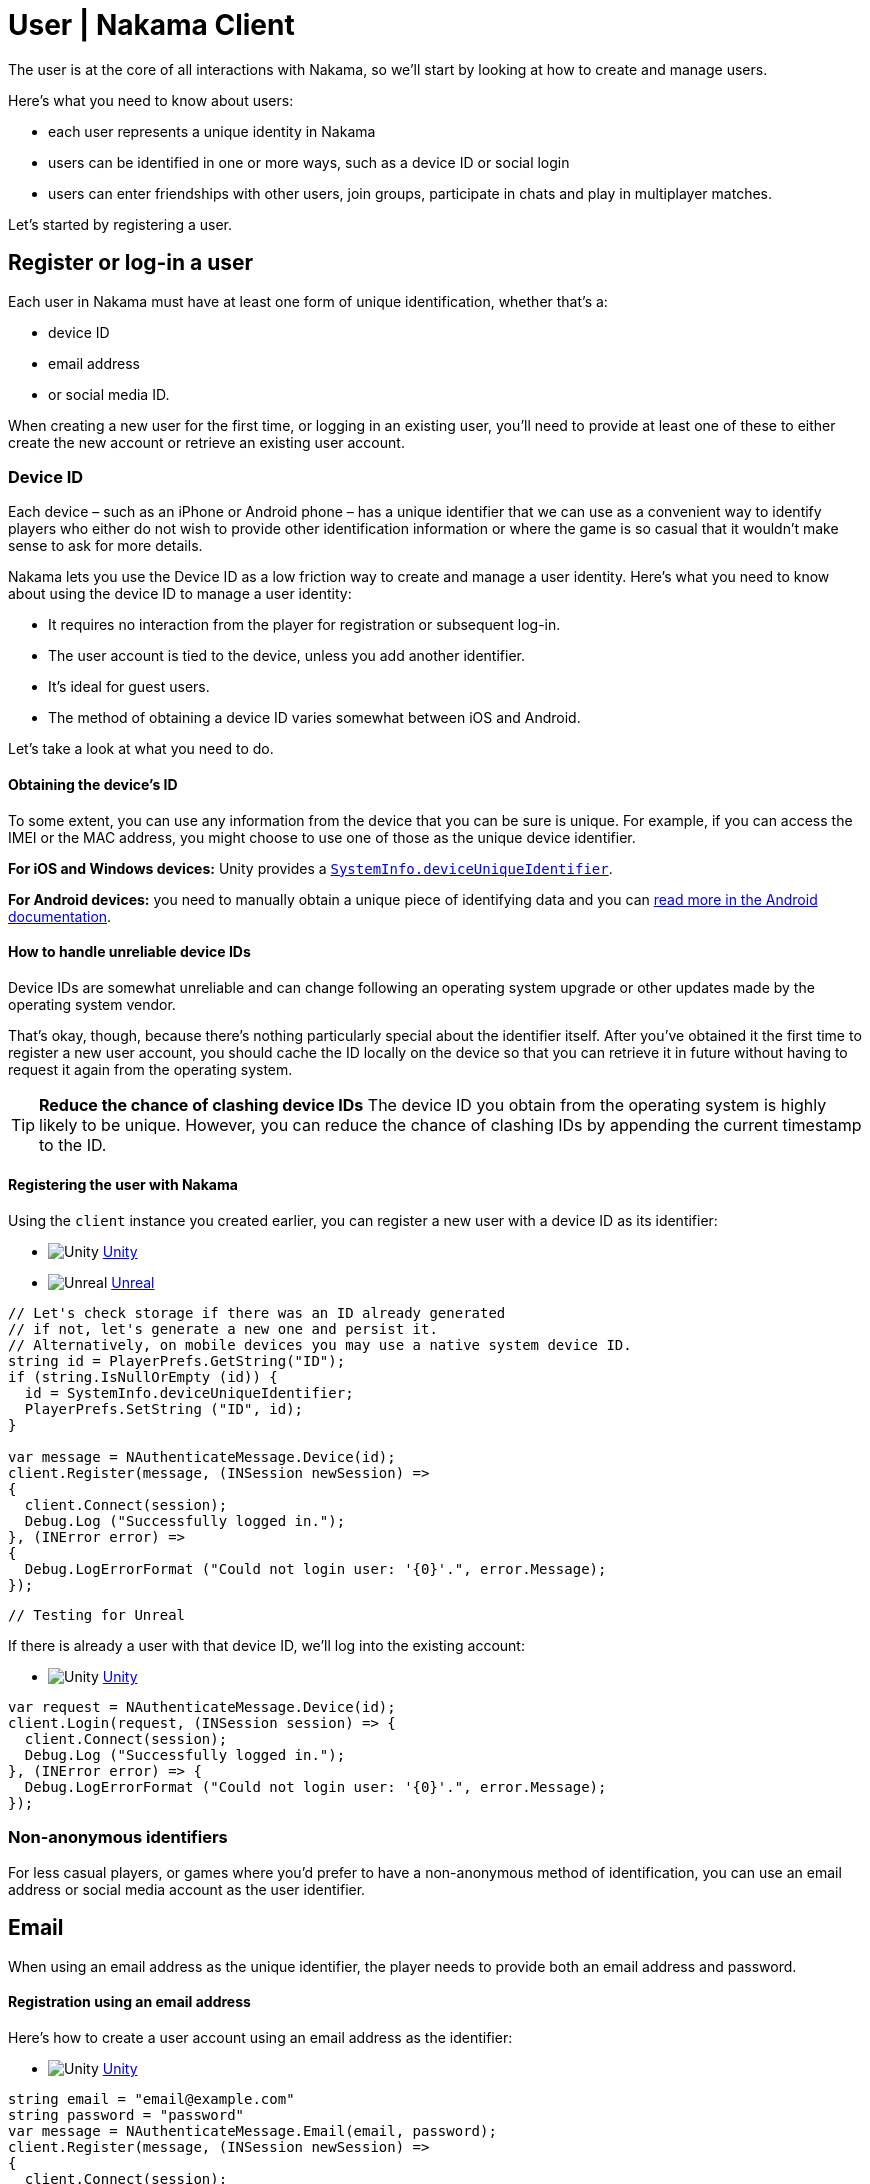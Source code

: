 = User | Nakama Client

The user is at the core of all interactions with Nakama, so we'll start by looking at how to create and manage users.

Here's what you need to know about users:

 * each user represents a unique identity in Nakama
 * users can be identified in one or more ways, such as a device ID or social login
 * users can enter friendships with other users, join groups, participate in chats and play in multiplayer matches.

Let's started by registering a user.

== Register or log-in a user

Each user in Nakama must have at least one form of unique identification, whether that's a:

* device ID
* email address
* or social media ID.

When creating a new user for the first time, or logging in an existing user, you'll need to provide at least one of these to either create the new account or retrieve an existing user account.

=== Device ID

Each device – such as an iPhone or Android phone – has a unique identifier that we can use as a convenient way to identify players who either do not wish to provide other identification information or where the game is so casual that it wouldn't make sense to ask for more details.

Nakama lets you use the Device ID as a low friction way to create and manage a user identity. Here's what you need to know about using the device ID to manage a user identity:

* It requires no interaction from the player for registration or subsequent log-in.
* The user account is tied to the device, unless you add another identifier.
* It's ideal for guest users.
* The method of obtaining a device ID varies somewhat between iOS and Android.

Let's take a look at what you need to do.

==== Obtaining the device's ID

To some extent, you can use any information from the device that you can be sure is unique. For example, if you can access the IMEI or the MAC address, you might choose to use one of those as the unique device identifier.

*For iOS and Windows devices:* Unity provides a `link:https://docs.unity3d.com/ScriptReference/SystemInfo-deviceUniqueIdentifier.html[SystemInfo.deviceUniqueIdentifier^]`.

*For Android devices:* you need to manually obtain a unique piece of identifying data and you can link:https://developer.android.com/training/articles/user-data-ids.html[read more in the Android documentation^].

==== How to handle unreliable device IDs

Device IDs are somewhat unreliable and can change following an operating system upgrade or other updates made by the operating system vendor.

That's okay, though, because there's nothing particularly special about the identifier itself. After you've obtained it the first time to register a new user account, you should cache the ID locally on the device so that you can retrieve it in future without having to request it again from the operating system.

TIP: **Reduce the chance of clashing device IDs**
The device ID you obtain from the operating system is highly likely to be unique. However, you can reduce the chance of clashing IDs by appending the current timestamp to the ID.

==== Registering the user with Nakama

Using the `client` instance you created earlier, you can register a new user with a device ID as its identifier:

[docs__code-switch]
* image:/images/svg/unity.svg[Unity] link:#[Unity, role="code-unity"]
* image:/images/svg/unreal.svg[Unreal] link:#[Unreal, role="code-unreal"]

[source,csharp, role="docs__code-display code-unity"]
----
// Let's check storage if there was an ID already generated
// if not, let's generate a new one and persist it.
// Alternatively, on mobile devices you may use a native system device ID.
string id = PlayerPrefs.GetString("ID");
if (string.IsNullOrEmpty (id)) {
  id = SystemInfo.deviceUniqueIdentifier;
  PlayerPrefs.SetString ("ID", id);
}

var message = NAuthenticateMessage.Device(id);
client.Register(message, (INSession newSession) =>
{
  client.Connect(session);
  Debug.Log ("Successfully logged in.");
}, (INError error) =>
{
  Debug.LogErrorFormat ("Could not login user: '{0}'.", error.Message);
});
----

[source,cpp, role="docs__code-display code-unreal"]
----
// Testing for Unreal
----

If there is already a user with that device ID, we'll log into the existing account:

[docs__code-switch]
* image:/images/svg/unity.svg[Unity] link:#[Unity, role="code-unity"]

[source,csharp, role="docs__code-display code-unity"]
----
var request = NAuthenticateMessage.Device(id);
client.Login(request, (INSession session) => {
  client.Connect(session);
  Debug.Log ("Successfully logged in.");
}, (INError error) => {
  Debug.LogErrorFormat ("Could not login user: '{0}'.", error.Message);
});
----

=== Non-anonymous identifiers

For less casual players, or games where you'd prefer to have a non-anonymous method of identification, you can use an email address or social media account as the user identifier.

== Email

When using an email address as the unique identifier, the player needs to provide both an email address and password.

==== Registration using an email address

Here's how to create a user account using an email address as the identifier:

[docs__code-switch]
* image:/images/svg/unity.svg[Unity] link:#[Unity, role="code-unity"]

[source,csharp, role="docs__code-display code-unity"]
----
string email = "email@example.com"
string password = "password"
var message = NAuthenticateMessage.Email(email, password);
client.Register(message, (INSession newSession) =>
{
  client.Connect(session);
  Debug.Log ("Successfully logged in.");
}, (INError error) =>
{
  Debug.LogErrorFormat ("Could not register user: '{0}'.", error.Message);
});
----

==== Login using an email address

Subsequent logins work in pretty much the same way:

[docs__code-switch]
* image:/images/svg/unity.svg[Unity] link:#[Unity, role="code-unity"]

[source,csharp, role="docs__code-display code-unity"]
----
string email = "email@example.com"
string password = "password"
var message = NAuthenticateMessage.Email(email, password);
client.Login(message, (INSession newSession) =>
{
  client.Connect(session);
  Debug.Log ("Successfully logged in.");
}, (INError error) =>
{
  Debug.LogErrorFormat ("Could not login user: '{0}'.", error.Message);
});
----

=== Social Login

The other form of non-anonymous login relies on one or more of the user's social media identities.

Nakama makes it very easy to implement login using social media accounts, including:

[docs__social-login]
* *link:./user/facebook[Facebook]*
* *link:./user/google[Google]*
* *link:./user/steam[Steam]*
* *link:./user/game-center[Game Center]*.

Take a look at the dedicated guide for each social provider.

To perform a social login, you must first make sure the gamer is logged into their social account. Once the social authentication is complete, the last step is to send Nakama the access token available. This is usually an OAuth 2.0 access token, but varies by social provider.

=== Custom account identification

If you need to use a different authentication method – perhaps your game publisher has their own player accounts system – then Nakama makes it easy to integrate a custom third-party authentication system.

This works in a similar way to social logins: you must make sure that the user is logged into the relevant account on the external authentication system and then accept a token from that system.

[docs__code-switch]
* image:/images/svg/unity.svg[Unity] link:#[Unity, role="code-unity"]

[source,csharp, role="docs__code-display code-unity"]
----
string customId = "your-custom-id";
var message = NAuthenticateMessage.Custom(customId);
client.Login(message, (INSession session) =>
{
  client.Connect(session);
  Debug.Log ("Successfully logged in.");
}, (INError error) =>
{
  Debug.Log ("Could not login. Attempting to register.");
  client.Register(message, (INSession session) =>
  {
    client.Connect(session);
    Debug.Log ("Successfully registered and logged in.");
  }, (INError error) =>
  {
    Debug.LogErrorFormat ("Could not login user: '{0}'.", error.Message);
  });
});
----

== Adding login methods to an existing user account

User accounts need just one authentication method at the time of creation but you can add as many additional methods as you need. In Nakama, this is called linking.

As you'd expect, you can link a unique ID – such as an email address or social media profile – only if it is not already in use by another user account.

To link or unlink an authentication method, the user needs to be logged in and have a connected session with the server.

=== Linking

[docs__code-switch]
* image:/images/svg/unity.svg[Unity] link:#[Unity, role="code-unity"]

[source,csharp, role="docs__code-display code-unity"]
----
string id = "id";
var message = SelfLinkMessage.Device(id);
client.Send(message, (bool completed) => {
  Debug.Log ("Successfully linked device ID to current user");
}, (INError error) =>
{
  Debug.LogErrorFormat ("Could not link device ID: '{0}'.", error.Message);
});
----

=== Unlinking

To unlink, simply tell Nakama to remove the credentials:

[docs__code-switch]
* image:/images/svg/unity.svg[Unity] link:#[Unity, role="code-unity"]

[source,csharp, role="docs__code-display code-unity"]
----
string id = "id";
var message = SelfUnlinkMessage.Device(id);
client.Send(message, (bool completed) => {
  Debug.Log ("Successfully unlinked device ID from current user");
}, (INError error) =>
{
  Debug.LogErrorFormat ("Could not unlink device ID: '{0}'.", error.Message);
});
----

== Retrieving the current user's information

You can can retrieve profile data about the currently logged-in user, including common fields such as:

* handle
* full name
* avatar URL
* timezone. 

The returned object also includes the user's login information such, such as the social IDs and device IDs associated with their account.

[docs__code-switch]
* image:/images/svg/unity.svg[Unity] link:#[Unity, role="code-unity"]

[source,csharp, role="docs__code-display code-unity"]
----
var message = NSelfFetchMessage.Default();
client.Send(message, (INSelf self) => {
  Debug.LogFormat ("The user's ID is '{0}'.", self.Id);
  Debug.LogFormat ("The user's fullname is '{0}'.", self.Fullname); // may be null
  Debug.LogFormat ("The user's handle is '{0}'.", user.Handle);
}, (INError error) =>
{
  Debug.LogErrorFormat ("Could not retrieve self: '{0}'.", error.Message);
});
----

== Updating user information

Updating the current user's profile information is handled in a similar way to retrieving the user's data.

[docs__code-switch]
* image:/images/svg/unity.svg[Unity] link:#[Unity, role="code-unity"]

[source,csharp, role="docs__code-display code-unity"]
----
var message = new NSelfUpdateMessage.Builder()
                    .AvatarUrl("http://graph.facebook.com/avatar_url")
                    .Fullname("My New Name")
                    .Lang("en")
                    .Location("San Francisco")
                    .Timezone("Pacific Time")
                    .Build();
client.Send(message, (bool completed) => {
  Debug.Log ("Successfully updated user information");
}, (INError error) =>
{
  Debug.LogErrorFormat ("Could not update self: '{0}'.", error.Message);
});
----

== Retrieving other users

You can retrieve publicly available information about other users registered in your Nakama instance. To get profile information of a particular user, you need to know one of the IDs associated with their account.

This makes it easy to identify opponents in matches, build additional information into high score tables and so on.

[docs__code-switch]
* image:/images/svg/unity.svg[Unity] link:#[Unity, role="code-unity"]
* image:/images/svg/unreal.svg[Unreal] link:#[Unreal, role="code-unreal"]

[source,csharp, role="docs__code-display code-unity"]
----
var message = NUsersFetchMessage.Default(id);
client.Send(message, (INResultSet<INUser> results) => {
  Debug.LogFormat ("Fetched {0} users'.", results.Results.Count);
  foreach (INUser user in results.Results) {
    Debug.LogFormat ("The user's handle is '{0}'.", user.Handle);
  }
}, (INError error) =>
{
  Debug.LogErrorFormat ("Could not retrieve users: '{0}'.", error.Message);
});
----

== Next steps

Now that you have users you can use Nakama to build a game for them to play. Let's start by creating clients/groups.adoc[groups].